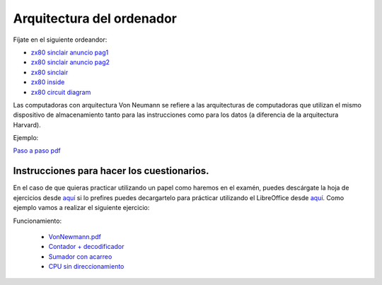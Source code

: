**************************
Arquitectura del ordenador
**************************

Fíjate en el siguiente ordeandor:

* `zx80 sinclair anuncio pag1 <https://raw.githubusercontent.com/dgtrabada/dgtrabada.github.io/master/docsrc/source/hardware/imagenes/arquitectura/zx80advert.jpg>`_
* `zx80 sinclair anuncio pag2 <https://raw.githubusercontent.com/dgtrabada/dgtrabada.github.io/master/docsrc/source/hardware/imagenes/arquitectura/zx80_advert.jpg>`_
* `zx80 sinclair <https://raw.githubusercontent.com/dgtrabada/dgtrabada.github.io/master/docsrc/source/hardware/imagenes/arquitectura/sinclair.jpg>`_
* `zx80 inside <https://raw.githubusercontent.com/dgtrabada/dgtrabada.github.io/master/docsrc/source/hardware/imagenes/arquitectura/sinclair2.jpg>`_
* `zx80 circuit diagram <https://raw.githubusercontent.com/dgtrabada/dgtrabada.github.io/master/docsrc/source/hardware/imagenes/arquitectura/zx80_circuit.gif>`_



Las computadoras con arquitectura Von Neumann se refiere a las arquitecturas de computadoras que utilizan el mismo dispositivo de almacenamiento tanto para las instrucciones como para los datos (a diferencia de la arquitectura Harvard).


.. image:: imagenes/arquitectura/VN1.png
  :width: 600

.. image:: imagenes/arquitectura/VN2.png
  :width: 400



.. image:: imagenes/arquitectura/VN3.png

Ejemplo:

.. image:: imagenes/arquitectura/VN_sencillo.gif


`Paso a paso pdf <https://raw.githubusercontent.com/dgtrabada/dgtrabada.github.io/master/docsrc/source/hardware/imagenes/arquitectura/VN_sencillo.pdf>`_

Instrucciones para hacer los cuestionarios.
===========================================

En el caso de que quieras practicar utilizando un papel como haremos en el examén, puedes descárgate la hoja de ejercicios desde `aquí <https://raw.githubusercontent.com/dgtrabada/dgtrabada.github.io/master/docsrc/source/hardware/imagenes/arquitectura/VN_template.pdf>`_ si lo prefires puedes decargartelo para prácticar utilizando el LibreOffice desde `aquí <https://github.com/dgtrabada/dgtrabada.github.io/blob/master/docsrc/source/hardware/imagenes/arquitectura/VN_template.ods>`_. Como ejemplo vamos a realizar el siguiente ejercicio:

.. image:: imagenes/arquitectura/Ejemplo_enunciado.png

.. image:: imagenes/arquitectura/Ejemplo_sol.png

Funcionamiento:

    * `VonNewmann.pdf <https://raw.githubusercontent.com/dgtrabada/dgtrabada.github.io/master/docsrc/source/hardware/imagenes/arquitectura/VonNewmann.pdf>`_
    * `Contador + decodificador <https://raw.githubusercontent.com/dgtrabada/dgtrabada.github.io/master/docsrc/source/hardware/imagenes/arquitectura/contador%2Bdecodificador.sim1>`_
    * `Sumador con acarreo <https://raw.githubusercontent.com/dgtrabada/dgtrabada.github.io/master/docsrc/source/hardware/imagenes/arquitectura/ALU.sim1>`_
    * `CPU sin direccionamiento <https://raw.githubusercontent.com/dgtrabada/dgtrabada.github.io/master/docsrc/source/hardware/imagenes/arquitectura/CPU.sim1>`_
         